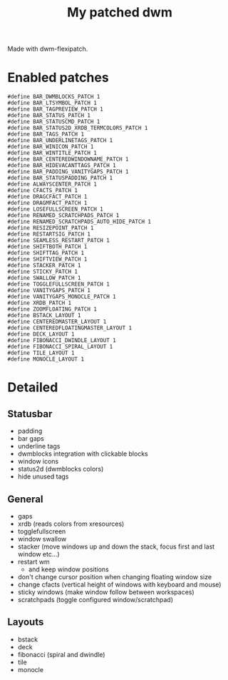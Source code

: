 #+title: My patched dwm

Made with dwm-flexipatch.

* Enabled patches
#+begin_src text
#define BAR_DWMBLOCKS_PATCH 1
#define BAR_LTSYMBOL_PATCH 1
#define BAR_TAGPREVIEW_PATCH 1
#define BAR_STATUS_PATCH 1
#define BAR_STATUSCMD_PATCH 1
#define BAR_STATUS2D_XRDB_TERMCOLORS_PATCH 1
#define BAR_TAGS_PATCH 1
#define BAR_UNDERLINETAGS_PATCH 1
#define BAR_WINICON_PATCH 1
#define BAR_WINTITLE_PATCH 1
#define BAR_CENTEREDWINDOWNAME_PATCH 1
#define BAR_HIDEVACANTTAGS_PATCH 1
#define BAR_PADDING_VANITYGAPS_PATCH 1
#define BAR_STATUSPADDING_PATCH 1
#define ALWAYSCENTER_PATCH 1
#define CFACTS_PATCH 1
#define DRAGCFACT_PATCH 1
#define DRAGMFACT_PATCH 1
#define LOSEFULLSCREEN_PATCH 1
#define RENAMED_SCRATCHPADS_PATCH 1
#define RENAMED_SCRATCHPADS_AUTO_HIDE_PATCH 1
#define RESIZEPOINT_PATCH 1
#define RESTARTSIG_PATCH 1
#define SEAMLESS_RESTART_PATCH 1
#define SHIFTBOTH_PATCH 1
#define SHIFTTAG_PATCH 1
#define SHIFTVIEW_PATCH 1
#define STACKER_PATCH 1
#define STICKY_PATCH 1
#define SWALLOW_PATCH 1
#define TOGGLEFULLSCREEN_PATCH 1
#define VANITYGAPS_PATCH 1
#define VANITYGAPS_MONOCLE_PATCH 1
#define XRDB_PATCH 1
#define ZOOMFLOATING_PATCH 1
#define BSTACK_LAYOUT 1
#define CENTEREDMASTER_LAYOUT 1
#define CENTEREDFLOATINGMASTER_LAYOUT 1
#define DECK_LAYOUT 1
#define FIBONACCI_DWINDLE_LAYOUT 1
#define FIBONACCI_SPIRAL_LAYOUT 1
#define TILE_LAYOUT 1
#define MONOCLE_LAYOUT 1
#+end_src

* Detailed
** Statusbar
- padding
- bar gaps
- underline tags
- dwmblocks integration with clickable blocks
- window icons
- status2d (dwmblocks colors)
- hide unused tags
** General
- gaps
- xrdb (reads colors from xresources)
- togglefullscreen
- window swallow
- stacker (move windows up and down the stack, focus first and last window etc...)
- restart wm
  - and keep window positions
- don't change cursor position when changing floating window size
- change cfacts (vertical height of windows with keyboard and mouse)
- sticky windows (make window follow between workspaces)
- scratchpads (toggle configured window/scratchpad)
** Layouts
- bstack
- deck
- fibonacci (spiral and dwindle)
- tile
- monocle

